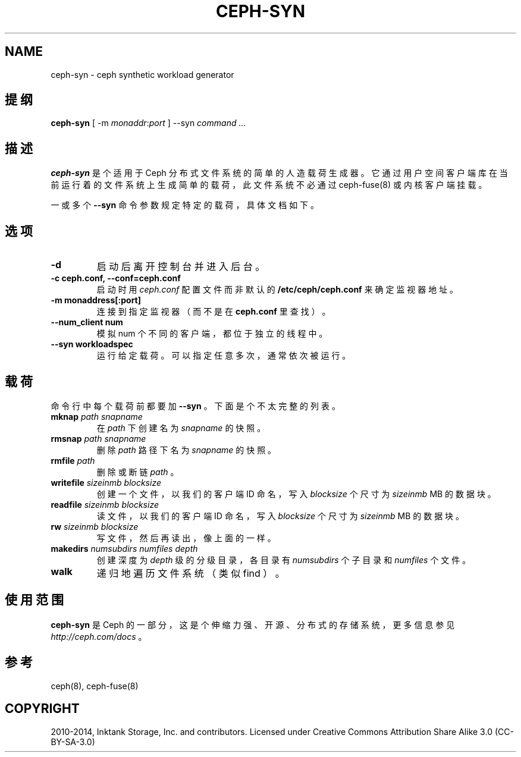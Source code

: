 .\" Man page generated from reStructuredText.
.
.TH "CEPH-SYN" "8" "Nov 20, 2021" "dev" "Ceph"
.SH NAME
ceph-syn \- ceph synthetic workload generator
.
.nr rst2man-indent-level 0
.
.de1 rstReportMargin
\\$1 \\n[an-margin]
level \\n[rst2man-indent-level]
level margin: \\n[rst2man-indent\\n[rst2man-indent-level]]
-
\\n[rst2man-indent0]
\\n[rst2man-indent1]
\\n[rst2man-indent2]
..
.de1 INDENT
.\" .rstReportMargin pre:
. RS \\$1
. nr rst2man-indent\\n[rst2man-indent-level] \\n[an-margin]
. nr rst2man-indent-level +1
.\" .rstReportMargin post:
..
.de UNINDENT
. RE
.\" indent \\n[an-margin]
.\" old: \\n[rst2man-indent\\n[rst2man-indent-level]]
.nr rst2man-indent-level -1
.\" new: \\n[rst2man-indent\\n[rst2man-indent-level]]
.in \\n[rst2man-indent\\n[rst2man-indent-level]]u
..
.SH 提纲
.nf
\fBceph\-syn\fP [ \-m \fImonaddr\fP:\fIport\fP ] \-\-syn \fIcommand\fP \fI\&...\fP
.fi
.sp
.SH 描述
.sp
\fBceph\-syn\fP 是个适用于 Ceph 分布式文件系统的简单的人造载荷生成器。它通过用户空间客户端库在当前运行着的文件系统上生成简单的载荷，此文件系统不必通过 ceph\-fuse(8) 或内核客户端挂载。
.sp
一或多个 \fB\-\-syn\fP 命令参数规定特定的载荷，具体文档如下。
.SH 选项
.INDENT 0.0
.TP
.B \-d
启动后离开控制台并进入后台。
.UNINDENT
.INDENT 0.0
.TP
.B \-c ceph.conf, \-\-conf=ceph.conf
启动时用 \fIceph.conf\fP 配置文件而非默认的 \fB/etc/ceph/ceph.conf\fP 来确定监视器地址。
.UNINDENT
.INDENT 0.0
.TP
.B \-m monaddress[:port]
连接到指定监视器（而不是在 \fBceph.conf\fP 里查找）。
.UNINDENT
.INDENT 0.0
.TP
.B \-\-num_client num
模拟 num 个不同的客户端，都位于独立的线程中。
.UNINDENT
.INDENT 0.0
.TP
.B \-\-syn workloadspec
运行给定载荷。可以指定任意多次，通常依次被运行。
.UNINDENT
.SH 载荷
.sp
命令行中每个载荷前都要加 \fB\-\-syn\fP 。下面是个不太完整的列表。
.INDENT 0.0
.TP
\fBmknap\fP \fIpath\fP \fIsnapname\fP
在 \fIpath\fP 下创建名为 \fIsnapname\fP 的快照。
.TP
\fBrmsnap\fP \fIpath\fP \fIsnapname\fP
删除 \fIpath\fP 路径下名为 \fIsnapname\fP 的快照。
.TP
\fBrmfile\fP \fIpath\fP
删除或断链 \fIpath\fP 。
.TP
\fBwritefile\fP \fIsizeinmb\fP \fIblocksize\fP
创建一个文件，以我们的客户端 ID 命名，写入 \fIblocksize\fP 个尺寸为 \fIsizeinmb\fP MB 的数据块。
.TP
\fBreadfile\fP \fIsizeinmb\fP \fIblocksize\fP
读文件，以我们的客户端 ID 命名，写入 \fIblocksize\fP 个尺寸为 \fIsizeinmb\fP MB 的数据块。
.TP
\fBrw\fP \fIsizeinmb\fP \fIblocksize\fP
写文件，然后再读出，像上面的一样。
.TP
\fBmakedirs\fP \fInumsubdirs\fP \fInumfiles\fP \fIdepth\fP
创建深度为 \fIdepth\fP 级的分级目录，各目录有 \fInumsubdirs\fP 个子目录和 \fInumfiles\fP 个文件。
.TP
\fBwalk\fP
递归地遍历文件系统（类似 find ）。
.UNINDENT
.SH 使用范围
.sp
\fBceph\-syn\fP 是 Ceph 的一部分，这是个伸缩力强、开源、分布式的存储系统，更多信息参见 \fI\%http://ceph.com/docs\fP 。
.SH 参考
.sp
ceph(8),
ceph\-fuse(8)
.SH COPYRIGHT
2010-2014, Inktank Storage, Inc. and contributors. Licensed under Creative Commons Attribution Share Alike 3.0 (CC-BY-SA-3.0)
.\" Generated by docutils manpage writer.
.
